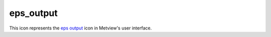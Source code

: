 
eps_output
=========================

.. container::
    
    .. container:: leftside

        .. image:: /_static/EPS_OUTPUT.png
           :width: 48px

    .. container:: rightside

        This icon represents the `eps output <https://confluence.ecmwf.int/display/METV/eps+output>`_ icon in Metview's user interface.


.. py:function:: eps_output(**kwargs)
  
    Description comes here!


    :param output_title: 
    :type output_title: str


    :param output_name_first_page_number: 
    :type output_name_first_page_number: str


    :param output_file_minimal_width: 
    :type output_file_minimal_width: number


    :param output_debug: 
    :type output_debug: str


    :param output_filelist: 
    :type output_filelist: str


    :param output_filelist_name: 
    :type output_filelist_name: str


    :param output_ps_colour_model: 
    :type output_ps_colour_model: str


    :param output_ps_scale: 
    :type output_ps_scale: number


    :param output_ps_split: 
    :type output_ps_split: str


    :rtype: None


.. minigallery:: metview.eps_output
    :add-heading:

